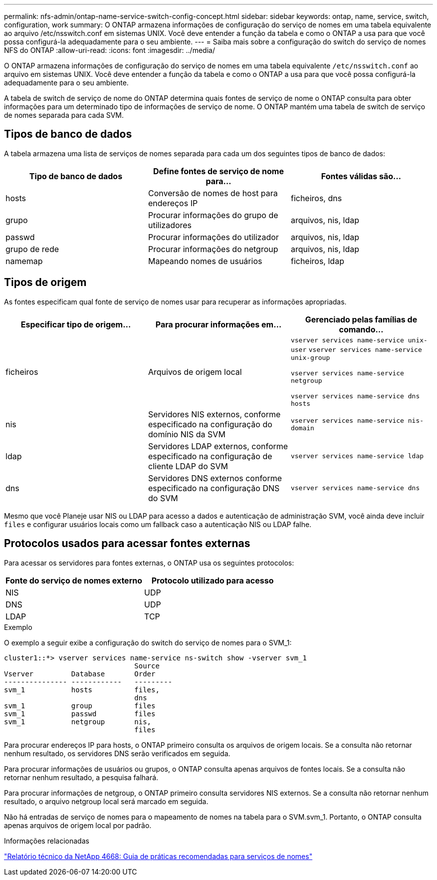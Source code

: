 ---
permalink: nfs-admin/ontap-name-service-switch-config-concept.html 
sidebar: sidebar 
keywords: ontap, name, service, switch, configuration, work 
summary: O ONTAP armazena informações de configuração do serviço de nomes em uma tabela equivalente ao arquivo /etc/nsswitch.conf em sistemas UNIX. Você deve entender a função da tabela e como o ONTAP a usa para que você possa configurá-la adequadamente para o seu ambiente. 
---
= Saiba mais sobre a configuração do switch do serviço de nomes NFS do ONTAP
:allow-uri-read: 
:icons: font
:imagesdir: ../media/


[role="lead"]
O ONTAP armazena informações de configuração do serviço de nomes em uma tabela equivalente `/etc/nsswitch.conf` ao arquivo em sistemas UNIX. Você deve entender a função da tabela e como o ONTAP a usa para que você possa configurá-la adequadamente para o seu ambiente.

A tabela de switch de serviço de nome do ONTAP determina quais fontes de serviço de nome o ONTAP consulta para obter informações para um determinado tipo de informações de serviço de nome. O ONTAP mantém uma tabela de switch de serviço de nomes separada para cada SVM.



== Tipos de banco de dados

A tabela armazena uma lista de serviços de nomes separada para cada um dos seguintes tipos de banco de dados:

[cols="3*"]
|===
| Tipo de banco de dados | Define fontes de serviço de nome para... | Fontes válidas são... 


 a| 
hosts
 a| 
Conversão de nomes de host para endereços IP
 a| 
ficheiros, dns



 a| 
grupo
 a| 
Procurar informações do grupo de utilizadores
 a| 
arquivos, nis, ldap



 a| 
passwd
 a| 
Procurar informações do utilizador
 a| 
arquivos, nis, ldap



 a| 
grupo de rede
 a| 
Procurar informações do netgroup
 a| 
arquivos, nis, ldap



 a| 
namemap
 a| 
Mapeando nomes de usuários
 a| 
ficheiros, ldap

|===


== Tipos de origem

As fontes especificam qual fonte de serviço de nomes usar para recuperar as informações apropriadas.

[cols="3*"]
|===
| Especificar tipo de origem... | Para procurar informações em... | Gerenciado pelas famílias de comando... 


 a| 
ficheiros
 a| 
Arquivos de origem local
 a| 
`vserver services name-service unix-user` `vserver services name-service unix-group`

`vserver services name-service netgroup`

`vserver services name-service dns hosts`



 a| 
nis
 a| 
Servidores NIS externos, conforme especificado na configuração do domínio NIS da SVM
 a| 
`vserver services name-service nis-domain`



 a| 
ldap
 a| 
Servidores LDAP externos, conforme especificado na configuração de cliente LDAP do SVM
 a| 
`vserver services name-service ldap`



 a| 
dns
 a| 
Servidores DNS externos conforme especificado na configuração DNS do SVM
 a| 
`vserver services name-service dns`

|===
Mesmo que você Planeje usar NIS ou LDAP para acesso a dados e autenticação de administração SVM, você ainda deve incluir `files` e configurar usuários locais como um fallback caso a autenticação NIS ou LDAP falhe.



== Protocolos usados para acessar fontes externas

Para acessar os servidores para fontes externas, o ONTAP usa os seguintes protocolos:

[cols="2*"]
|===
| Fonte do serviço de nomes externo | Protocolo utilizado para acesso 


 a| 
NIS
 a| 
UDP



 a| 
DNS
 a| 
UDP



 a| 
LDAP
 a| 
TCP

|===
.Exemplo
O exemplo a seguir exibe a configuração do switch do serviço de nomes para o SVM_1:

[listing]
----
cluster1::*> vserver services name-service ns-switch show -vserver svm_1
                               Source
Vserver         Database       Order
--------------- ------------   ---------
svm_1           hosts          files,
                               dns
svm_1           group          files
svm_1           passwd         files
svm_1           netgroup       nis,
                               files
----
Para procurar endereços IP para hosts, o ONTAP primeiro consulta os arquivos de origem locais. Se a consulta não retornar nenhum resultado, os servidores DNS serão verificados em seguida.

Para procurar informações de usuários ou grupos, o ONTAP consulta apenas arquivos de fontes locais. Se a consulta não retornar nenhum resultado, a pesquisa falhará.

Para procurar informações de netgroup, o ONTAP primeiro consulta servidores NIS externos. Se a consulta não retornar nenhum resultado, o arquivo netgroup local será marcado em seguida.

Não há entradas de serviço de nomes para o mapeamento de nomes na tabela para o SVM.svm_1. Portanto, o ONTAP consulta apenas arquivos de origem local por padrão.

.Informações relacionadas
https://www.netapp.com/pdf.html?item=/media/16328-tr-4668pdf.pdf["Relatório técnico da NetApp 4668: Guia de práticas recomendadas para serviços de nomes"^]
